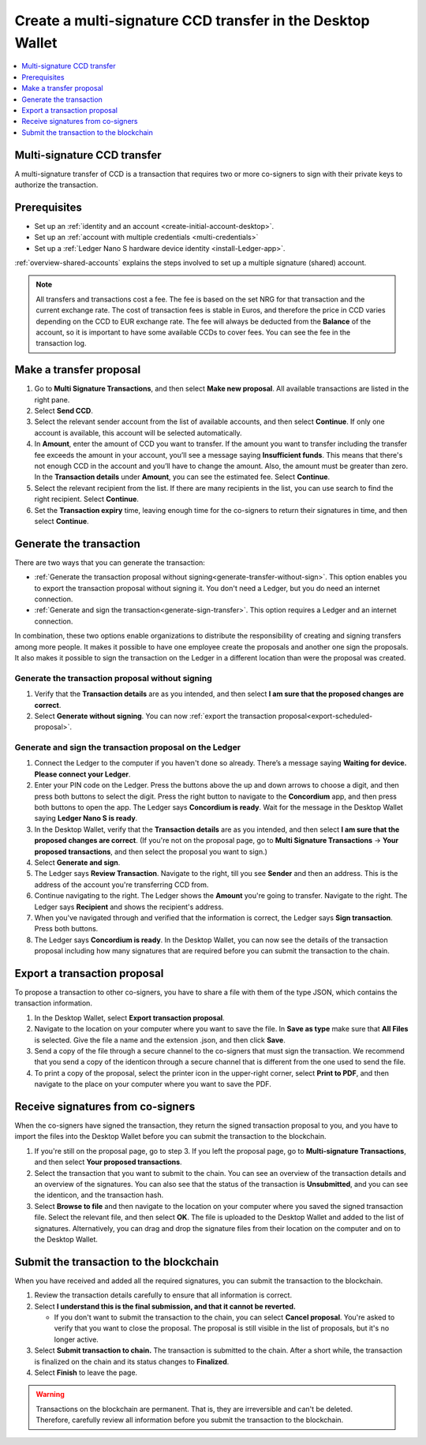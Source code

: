 
.. _create-multisig:

===========================================================
Create a multi-signature CCD transfer in the Desktop Wallet
===========================================================

.. contents::
   :local:
   :backlinks: none
   :depth: 1

Multi-signature CCD transfer
============================

A multi-signature transfer of CCD is a transaction that
requires two or more co-signers to sign with their private keys to
authorize the transaction.

Prerequisites
=============

-  Set up an :ref:`identity and an account <create-initial-account-desktop>`.

-  Set up an :ref:`account with multiple credentials <multi-credentials>`

-  Set up a :ref:`Ledger Nano S hardware device identity <install-Ledger-app>`.

:ref:`overview-shared-accounts` explains the steps involved to set up a multiple signature (shared) account.

.. Note::
   All transfers and transactions cost a fee. The fee is based on the set NRG for that transaction and the current exchange rate.
   The cost of transaction fees is stable in Euros, and therefore the price in CCD varies depending on the CCD to EUR exchange rate. The fee will always be deducted from the **Balance** of the account, so it is important to have some available CCDs to cover fees.
   You can see the fee in the transaction log.

Make a transfer proposal
========================

#.  Go to **Multi Signature Transactions**, and then select **Make new proposal**. All available transactions are listed in the right pane.

#.  Select **Send CCD**.

#. Select the relevant sender account from the list of available accounts, and then select **Continue**. If only one account is available, this account will be selected automatically.

#.  In **Amount**, enter the amount of CCD you want to transfer. If the amount you want to transfer including the transfer fee exceeds the amount in your account, you’ll see a message saying **Insufficient funds**. This means that there's not enough CCD in the account and you’ll have to change the amount. Also, the amount must be greater than zero. In the **Transaction details** under **Amount**, you can see the estimated fee. Select **Continue**.

#.  Select the relevant recipient from the list. If there are many recipients in the list, you can use search to find the right recipient. Select **Continue**.

#. Set the **Transaction expiry** time, leaving enough time for the co-signers to return their signatures in time, and then select **Continue**.

Generate the transaction
========================

There are two ways that you can generate the transaction:

-  :ref:`Generate the transaction proposal without signing<generate-transfer-without-sign>`. This option enables you to export the transaction proposal without signing it. You don't need a Ledger, but you do need an internet connection.

-  :ref:`Generate and sign the transaction<generate-sign-transfer>`. This option requires a Ledger and an internet connection.

In combination, these two options enable organizations to distribute the responsibility of creating and signing transfers among more people. It makes it possible to have one employee create the proposals and another one sign the proposals. It also makes it possible to sign the transaction on the Ledger in a different location than were the proposal was created.

.. _generate-transfer-without-sign:

Generate the transaction proposal without signing
-------------------------------------------------

#. Verify that the **Transaction details** are as you intended, and then select **I am sure that the proposed changes are correct**.

#.  Select **Generate without signing**. You can now :ref:`export the transaction proposal<export-scheduled-proposal>`.

.. _generate-sign-transfer:

Generate and sign the transaction proposal on the Ledger
--------------------------------------------------------

#. Connect the Ledger to the computer if you haven't done so already. There’s a message saying **Waiting for device. Please connect your Ledger**.

#. Enter your PIN code on the Ledger. Press the buttons above the up and down arrows to choose a digit, and then press both buttons to select the digit. Press the right button to navigate to the **Concordium** app, and then press both buttons to open the app. The Ledger says **Concordium is ready**. Wait for the message in the Desktop Wallet saying **Ledger Nano S is ready**.

#. In the Desktop Wallet, verify that the **Transaction details** are as you intended, and then select **I am sure that the proposed changes are correct**. (If you're not on the proposal page, go to **Multi Signature Transactions** -> **Your proposed transactions**, and then select the proposal you want to sign.)

#.  Select **Generate and sign**.

#. The Ledger says **Review Transaction**. Navigate to the right, till you see **Sender** and then an address. This is the address of the account you're transferring CCD from.

#. Continue navigating to the right. The Ledger shows the **Amount** you're going to transfer. Navigate to the right. The Ledger says **Recipient** and shows the recipient's address.

#. When you've navigated through and verified that the information is correct, the Ledger says **Sign transaction**. Press both buttons.

#. The Ledger says **Concordium is ready**. In the Desktop Wallet, you can now see the details of the transaction proposal including how many signatures that are required before you can submit the transaction to the chain.

.. _export-transfer-proposal:

Export a transaction proposal
=============================

To propose a transaction to other co-signers, you have to share a file with them of the type JSON, which contains the transaction information.

#.  In the Desktop Wallet, select **Export transaction proposal**.

#.  Navigate to the location on your computer where you want to save the file. In **Save as type** make sure that **All Files** is selected. Give the file a name and the extension .json, and then click **Save**.

#.  Send a copy of the file through a secure channel to the co-signers that must sign the transaction. We recommend that you send a copy of the identicon through a secure channel that is different from the one used to send the file.

#. To print a copy of the proposal, select the printer icon in the upper-right corner, select **Print to PDF**, and then navigate to the place on your computer where you want to save the PDF.

Receive signatures from co-signers
==================================

When the co-signers have signed the transaction, they return the signed transaction proposal to you, and you have to import the files into the Desktop Wallet before you can submit the transaction to the blockchain.

#.  If you're still on the proposal page, go to step 3. If you left the proposal page, go to **Multi-signature Transactions**, and then select **Your proposed transactions**.

#.  Select the transaction that you want to submit to the chain. You can see an overview of the transaction details and an overview of the signatures. You can also see that the status of the transaction is **Unsubmitted**, and you can see the identicon, and the transaction hash.

#.  Select **Browse to file** and then navigate to the location on your computer where you saved the signed transaction file. Select the relevant file, and then select **OK**. The file is uploaded to the Desktop Wallet and added to the list of signatures. Alternatively, you can drag and drop the signature files from their location on the computer and on to the Desktop Wallet.

Submit the transaction to the blockchain
========================================

When you have received and added all the required signatures, you can submit the transaction to the blockchain.

#. Review the transaction details carefully to ensure that all information is correct.

#. Select **I understand this is the final submission, and that it cannot be reverted.**

   - If you don't want to submit the transaction to the chain, you can select **Cancel proposal**. You're asked to verify that you want to close the proposal. The proposal is still visible in the list of proposals, but it's no longer active.

#. Select **Submit transaction to chain.** The transaction is submitted to the chain. After a short while, the transaction is finalized on the chain and its status changes to **Finalized**.

#. Select **Finish** to leave the page.

.. Warning::
    Transactions on the blockchain are permanent. That is, they are irreversible and can't be deleted. Therefore, carefully review all information before you submit the transaction to the blockchain.
